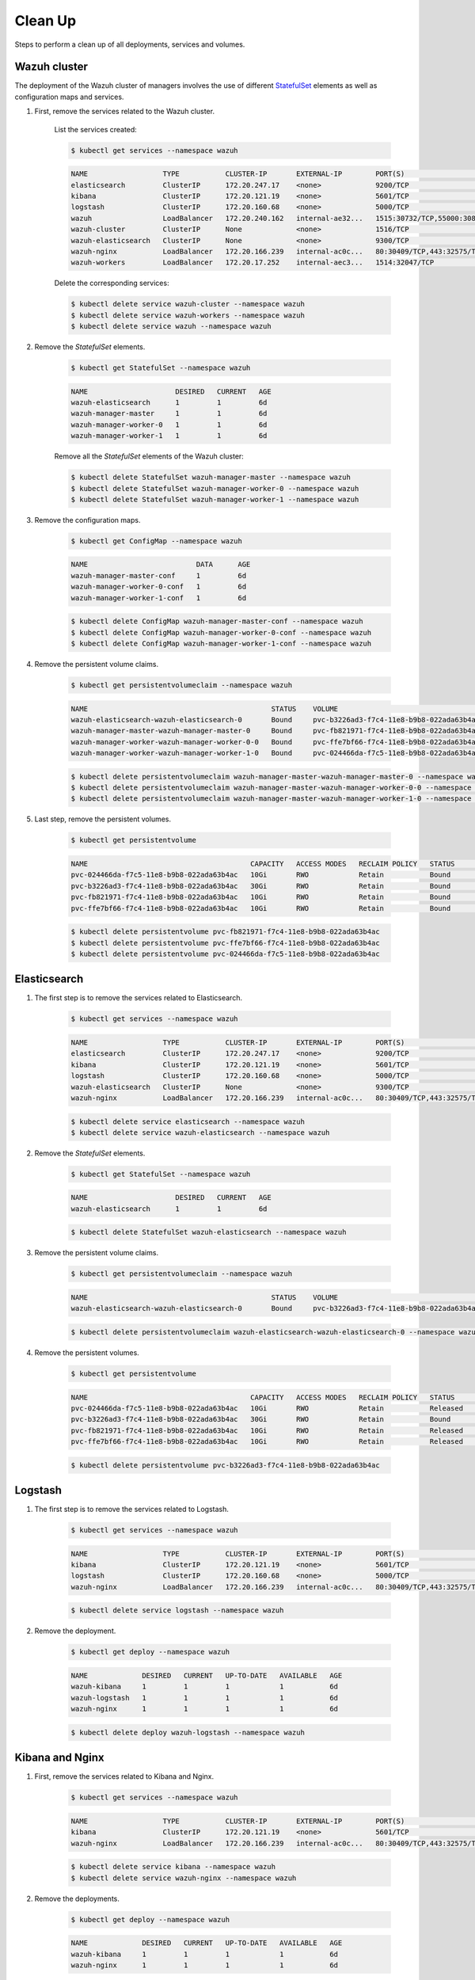 .. Copyright (C) 2020 Wazuh, Inc.

.. _kubernetes_clean_up:


Clean Up
========

Steps to perform a clean up of all deployments, services and volumes.

Wazuh cluster
-------------

The deployment of the Wazuh cluster of managers involves the use of different `StatefulSet <https://kubernetes.io/docs/concepts/workloads/controllers/statefulset/>`_ elements as well as configuration maps and services.

1. First, remove the services related to the Wazuh cluster.

    List the services created:

    .. code-block:: console

        $ kubectl get services --namespace wazuh

    .. code-block:: none
        :class: output

        NAME                  TYPE           CLUSTER-IP       EXTERNAL-IP        PORT(S)                          AGE
        elasticsearch         ClusterIP      172.20.247.17    <none>             9200/TCP                         6d
        kibana                ClusterIP      172.20.121.19    <none>             5601/TCP                         6d
        logstash              ClusterIP      172.20.160.68    <none>             5000/TCP                         6d
        wazuh                 LoadBalancer   172.20.240.162   internal-ae32...   1515:30732/TCP,55000:30839/TCP   6d
        wazuh-cluster         ClusterIP      None             <none>             1516/TCP                         6d
        wazuh-elasticsearch   ClusterIP      None             <none>             9300/TCP                         6d
        wazuh-nginx           LoadBalancer   172.20.166.239   internal-ac0c...   80:30409/TCP,443:32575/TCP       6d
        wazuh-workers         LoadBalancer   172.20.17.252    internal-aec3...   1514:32047/TCP                   6d

    Delete the corresponding services:

    .. code-block:: console

        $ kubectl delete service wazuh-cluster --namespace wazuh
        $ kubectl delete service wazuh-workers --namespace wazuh
        $ kubectl delete service wazuh --namespace wazuh

2. Remove the *StatefulSet* elements.

    .. code-block:: console

        $ kubectl get StatefulSet --namespace wazuh

    .. code-block:: none
        :class: output

        NAME                     DESIRED   CURRENT   AGE
        wazuh-elasticsearch      1         1         6d
        wazuh-manager-master     1         1         6d
        wazuh-manager-worker-0   1         1         6d
        wazuh-manager-worker-1   1         1         6d

    Remove all the *StatefulSet* elements of the Wazuh cluster:

    .. code-block:: console

        $ kubectl delete StatefulSet wazuh-manager-master --namespace wazuh
        $ kubectl delete StatefulSet wazuh-manager-worker-0 --namespace wazuh
        $ kubectl delete StatefulSet wazuh-manager-worker-1 --namespace wazuh

3. Remove the configuration maps.

    .. code-block:: console

        $ kubectl get ConfigMap --namespace wazuh

    .. code-block:: none
        :class: output

        NAME                          DATA      AGE
        wazuh-manager-master-conf     1         6d
        wazuh-manager-worker-0-conf   1         6d
        wazuh-manager-worker-1-conf   1         6d

    .. code-block:: console

        $ kubectl delete ConfigMap wazuh-manager-master-conf --namespace wazuh
        $ kubectl delete ConfigMap wazuh-manager-worker-0-conf --namespace wazuh
        $ kubectl delete ConfigMap wazuh-manager-worker-1-conf --namespace wazuh


4. Remove the persistent volume claims.

    .. code-block:: console

        $ kubectl get persistentvolumeclaim --namespace wazuh

    .. code-block:: none
        :class: output

        NAME                                            STATUS    VOLUME                                     CAPACITY   ACCESS MODES   STORAGECLASS             AGE
        wazuh-elasticsearch-wazuh-elasticsearch-0       Bound     pvc-b3226ad3-f7c4-11e8-b9b8-022ada63b4ac   30Gi       RWO            gp2-encrypted-retained   6d
        wazuh-manager-master-wazuh-manager-master-0     Bound     pvc-fb821971-f7c4-11e8-b9b8-022ada63b4ac   10Gi       RWO            gp2-encrypted-retained   6d
        wazuh-manager-worker-wazuh-manager-worker-0-0   Bound     pvc-ffe7bf66-f7c4-11e8-b9b8-022ada63b4ac   10Gi       RWO            gp2-encrypted-retained   6d
        wazuh-manager-worker-wazuh-manager-worker-1-0   Bound     pvc-024466da-f7c5-11e8-b9b8-022ada63b4ac   10Gi       RWO            gp2-encrypted-retained   6d

    .. code-block:: console

        $ kubectl delete persistentvolumeclaim wazuh-manager-master-wazuh-manager-master-0 --namespace wazuh
        $ kubectl delete persistentvolumeclaim wazuh-manager-master-wazuh-manager-worker-0-0 --namespace wazuh
        $ kubectl delete persistentvolumeclaim wazuh-manager-master-wazuh-manager-worker-1-0 --namespace wazuh

5. Last step, remove the persistent volumes.

    .. code-block:: console

        $ kubectl get persistentvolume

    .. code-block:: none
        :class: output

        NAME                                       CAPACITY   ACCESS MODES   RECLAIM POLICY   STATUS        CLAIM                                                         STORAGECLASS             REASON    AGE
        pvc-024466da-f7c5-11e8-b9b8-022ada63b4ac   10Gi       RWO            Retain           Bound         wazuh/wazuh-manager-worker-wazuh-manager-worker-1-0           gp2-encrypted-retained             6d
        pvc-b3226ad3-f7c4-11e8-b9b8-022ada63b4ac   30Gi       RWO            Retain           Bound         wazuh/wazuh-elasticsearch-wazuh-elasticsearch-0               gp2-encrypted-retained             6d
        pvc-fb821971-f7c4-11e8-b9b8-022ada63b4ac   10Gi       RWO            Retain           Bound         wazuh/wazuh-manager-master-wazuh-manager-master-0             gp2-encrypted-retained             6d
        pvc-ffe7bf66-f7c4-11e8-b9b8-022ada63b4ac   10Gi       RWO            Retain           Bound         wazuh/wazuh-manager-worker-wazuh-manager-worker-0-0           gp2-encrypted-retained             6d

    .. code-block:: console

        $ kubectl delete persistentvolume pvc-fb821971-f7c4-11e8-b9b8-022ada63b4ac
        $ kubectl delete persistentvolume pvc-ffe7bf66-f7c4-11e8-b9b8-022ada63b4ac
        $ kubectl delete persistentvolume pvc-024466da-f7c5-11e8-b9b8-022ada63b4ac

Elasticsearch
-------------

1. The first step is to remove the services related to Elasticsearch.

    .. code-block:: console

        $ kubectl get services --namespace wazuh

    .. code-block:: none
        :class: output

        NAME                  TYPE           CLUSTER-IP       EXTERNAL-IP        PORT(S)                          AGE
        elasticsearch         ClusterIP      172.20.247.17    <none>             9200/TCP                         6d
        kibana                ClusterIP      172.20.121.19    <none>             5601/TCP                         6d
        logstash              ClusterIP      172.20.160.68    <none>             5000/TCP                         6d
        wazuh-elasticsearch   ClusterIP      None             <none>             9300/TCP                         6d
        wazuh-nginx           LoadBalancer   172.20.166.239   internal-ac0c...   80:30409/TCP,443:32575/TCP       6d

    .. code-block:: console

        $ kubectl delete service elasticsearch --namespace wazuh
        $ kubectl delete service wazuh-elasticsearch --namespace wazuh

2. Remove the *StatefulSet* elements.

    .. code-block:: console

        $ kubectl get StatefulSet --namespace wazuh

    .. code-block:: none
        :class: output

        NAME                     DESIRED   CURRENT   AGE
        wazuh-elasticsearch      1         1         6d

    .. code-block:: console

        $ kubectl delete StatefulSet wazuh-elasticsearch --namespace wazuh

3. Remove the persistent volume claims.

    .. code-block:: console

        $ kubectl get persistentvolumeclaim --namespace wazuh

    .. code-block:: none
        :class: output

        NAME                                            STATUS    VOLUME                                     CAPACITY   ACCESS MODES   STORAGECLASS             AGE
        wazuh-elasticsearch-wazuh-elasticsearch-0       Bound     pvc-b3226ad3-f7c4-11e8-b9b8-022ada63b4ac   30Gi       RWO            gp2-encrypted-retained   6d

    .. code-block:: console

        $ kubectl delete persistentvolumeclaim wazuh-elasticsearch-wazuh-elasticsearch-0 --namespace wazuh

4. Remove the persistent volumes.

    .. code-block:: console

        $ kubectl get persistentvolume

    .. code-block:: none
        :class: output

        NAME                                       CAPACITY   ACCESS MODES   RECLAIM POLICY   STATUS        CLAIM                                                         STORAGECLASS             REASON    AGE
        pvc-024466da-f7c5-11e8-b9b8-022ada63b4ac   10Gi       RWO            Retain           Released      wazuh/wazuh-manager-worker-wazuh-manager-worker-1-0           gp2-encrypted-retained             6d
        pvc-b3226ad3-f7c4-11e8-b9b8-022ada63b4ac   30Gi       RWO            Retain           Bound         wazuh/wazuh-elasticsearch-wazuh-elasticsearch-0               gp2-encrypted-retained             6d
        pvc-fb821971-f7c4-11e8-b9b8-022ada63b4ac   10Gi       RWO            Retain           Released      wazuh/wazuh-manager-master-wazuh-manager-master-0             gp2-encrypted-retained             6d
        pvc-ffe7bf66-f7c4-11e8-b9b8-022ada63b4ac   10Gi       RWO            Retain           Released      wazuh/wazuh-manager-worker-wazuh-manager-worker-0-0           gp2-encrypted-retained             6d

    .. code-block:: console

        $ kubectl delete persistentvolume pvc-b3226ad3-f7c4-11e8-b9b8-022ada63b4ac

Logstash
--------

1. The first step is to remove the services related to Logstash.

    .. code-block:: console

        $ kubectl get services --namespace wazuh

    .. code-block:: none
        :class: output

        NAME                  TYPE           CLUSTER-IP       EXTERNAL-IP        PORT(S)                          AGE
        kibana                ClusterIP      172.20.121.19    <none>             5601/TCP                         6d
        logstash              ClusterIP      172.20.160.68    <none>             5000/TCP                         6d
        wazuh-nginx           LoadBalancer   172.20.166.239   internal-ac0c...   80:30409/TCP,443:32575/TCP       6d

    .. code-block:: console

        $ kubectl delete service logstash --namespace wazuh

2. Remove the deployment.

    .. code-block:: console

        $ kubectl get deploy --namespace wazuh

    .. code-block:: none
        :class: output

        NAME             DESIRED   CURRENT   UP-TO-DATE   AVAILABLE   AGE
        wazuh-kibana     1         1         1            1           6d
        wazuh-logstash   1         1         1            1           6d
        wazuh-nginx      1         1         1            1           6d

    .. code-block:: console

        $ kubectl delete deploy wazuh-logstash --namespace wazuh

Kibana and Nginx
----------------

1. First, remove the services related to Kibana and Nginx.

    .. code-block:: console

        $ kubectl get services --namespace wazuh

    .. code-block:: none
        :class: output

        NAME                  TYPE           CLUSTER-IP       EXTERNAL-IP        PORT(S)                          AGE
        kibana                ClusterIP      172.20.121.19    <none>             5601/TCP                         6d
        wazuh-nginx           LoadBalancer   172.20.166.239   internal-ac0c...   80:30409/TCP,443:32575/TCP       6d

    .. code-block:: console

        $ kubectl delete service kibana --namespace wazuh
        $ kubectl delete service wazuh-nginx --namespace wazuh

2. Remove the deployments.

    .. code-block:: console

        $ kubectl get deploy --namespace wazuh

    .. code-block:: none
        :class: output

        NAME             DESIRED   CURRENT   UP-TO-DATE   AVAILABLE   AGE
        wazuh-kibana     1         1         1            1           6d
        wazuh-nginx      1         1         1            1           6d

    .. code-block:: console

        $ kubectl delete deploy wazuh-kibana --namespace wazuh
        $ kubectl delete deploy wazuh-nginx --namespace wazuh

.. warning::
    Do not forget to delete the volumes manually in AWS.
